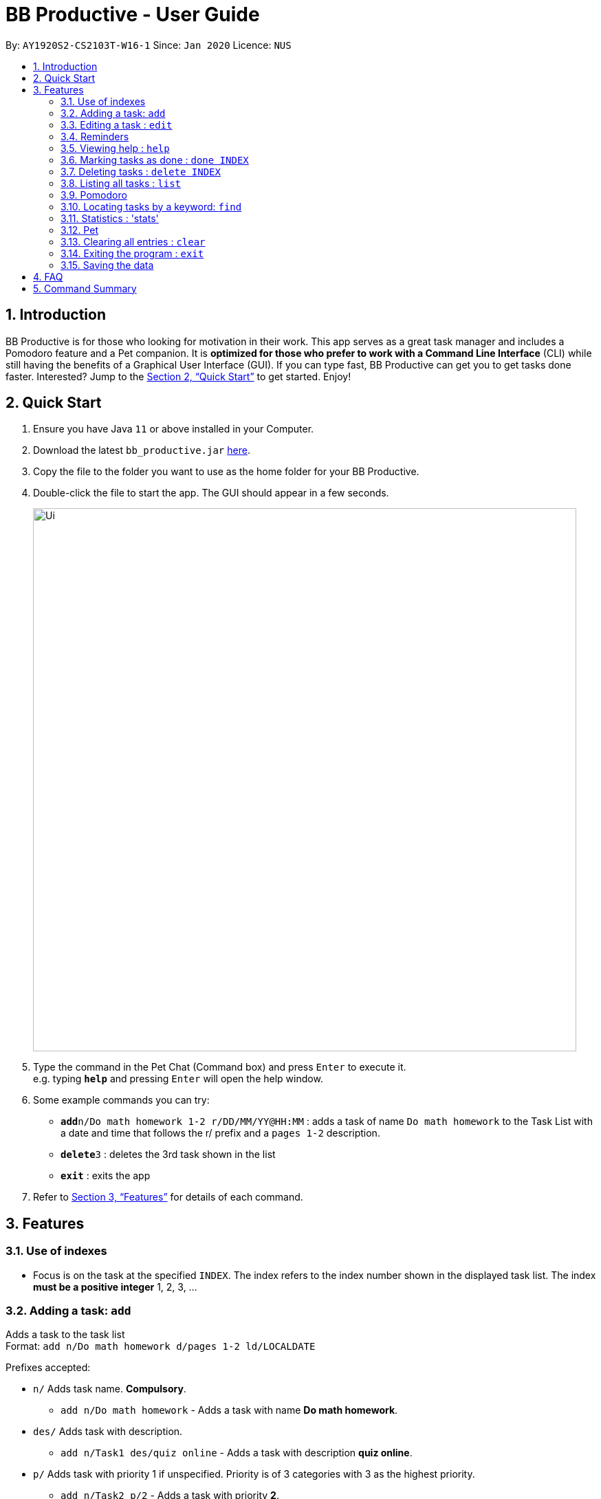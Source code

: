 = BB Productive - User Guide
:site-section: UserGuide
:toc:
:toc-title:
:toc-placement: preamble
:sectnums:
:imagesDir: images
:stylesDir: stylesheets
:xrefstyle: full
:experimental:
ifdef::env-github[]
:tip-caption: :bulb:
:note-caption: :information_source:
endif::[]
:repoURL: https://github.com/se-edu/addressbook-level3

By: `AY1920S2-CS2103T-W16-1`      Since: `Jan 2020`      Licence: `NUS`

== Introduction

BB Productive is for those who looking for motivation in their work. This app serves as a great task manager and includes a Pomodoro feature and a Pet companion. It is *optimized for those who prefer to work with a Command Line Interface* (CLI) while still having the benefits of a Graphical User Interface (GUI). If you can type fast, BB Productive can get you to get tasks done faster. Interested? Jump to the <<Quick Start>> to get started. Enjoy!

== Quick Start

.  Ensure you have Java `11` or above installed in your Computer.
.  Download the latest `bb_productive.jar` link:{repoURL}/releases[here].
.  Copy the file to the folder you want to use as the home folder for your BB Productive.
.  Double-click the file to start the app. The GUI should appear in a few seconds.
+
image::Ui.png[width="790"]
+
.  Type the command in the Pet Chat (Command box) and press kbd:[Enter] to execute it. +
e.g. typing *`help`* and pressing kbd:[Enter] will open the help window.
.  Some example commands you can try:

* **`add`**`n/Do math homework 1-2 r/DD/MM/YY@HH:MM` : adds a task of name `Do math homework` to the Task List with a date and time that follows the r/ prefix and a `pages 1-2` description.
* **`delete`**`3` : deletes the 3rd task shown in the list
* *`exit`* : exits the app

.  Refer to <<Features>> for details of each command.

[[Features]]
== Features

=== Use of indexes
****
* Focus is on the task at the specified `INDEX`. The index refers to the index number shown in the displayed task list. The index *must be a positive integer* 1, 2, 3, ...
****

=== Adding a task: `add`

Adds a task to the task list +
Format: `add n/Do math homework d/pages 1-2 ld/LOCALDATE`

Prefixes accepted: 

*  `n/` Adds task name. *Compulsory*. +
** `add n/Do math homework` - Adds a task with name *Do math homework*.
*  `des/` Adds task with description. +
** `add n/Task1 des/quiz online` - Adds a task with description *quiz online*.
*  `p/` Adds task with priority 1 if unspecified. Priority is of 3 categories with 3 as the highest priority. +
** `add n/Task2 p/2` - Adds a task with priority *2*.
*  `r/` Adds task with reminder. +
** `add n/Task3 r/20/03/20@19:30` - Adds a task with reminder on *19:30 on March, 20th 2020*.
*  `t/` Adds task with tags. +
** `add n/Task4 t/tag1 tag2` - Adds a task with 2 tags, *tag1*, *tag2* - tags are space separated.


=== Editing a task : `edit`

Edits an existing task in the list. +
Format: `edit INDEX [n/NAME] [des/DESCRIPTION] [p/PRIORITY] [r/REMINDER] [t/TAG]`.
* Refer to prefixes in `add` section before to see examples of possible inputs for prefixes. 

=== Reminders

Adds a reminder task that will take a date and time of the format `r/DD/MM/YY@HH:MM`. A pop up will then appear reminding the user to complete the task at the specifed date and time.

==== Add reminder when adding a task
Format: `add`**`n/Do math homework d/pages 1-2 r/DD/MM/YY@HH:MM` +

==== Edit and add a reminder to existing task
Editing the 1 index task on taskList displayed on the right.
Format: `edit`**`1 r/DD/MM/YY@HH:MM`

=== Viewing help : `help`

Format: `help`
Opens UserGuide on application site. 

=== Marking tasks as done : `done INDEX` +
Format: `done 1` or `done 1, 2, ...`
Will mark tasks indexed on the list on the right as done. Multiple tasks can be marked as done with comma separated indexes.

Note: Tasks already marked done will not be marked done again.

=== Deleting tasks : `delete INDEX` +
Format:`delete 1` or `delete 1, 2, ...`

Will delte tasks indexed on the list on the right as done. Multiple tasks can be deleted with comma separated indexes.

=== Listing all tasks : `list`

Shows a list of all tasks recorded. +
Format: `list`

=== Pomodoro

Activates the Pomodoro timer with a task in focus. User can add an optional timer amount field, different from the default time of 25 minutes. +

Format: `pom 1` or `pom 2 tm/5`. +
The value following the `tm/` tag is treated as a float for the amount of minutes for this pomodoro cycle. +

To pause the timer, enter: `pom pause`. +

To continue, enter: `pom continue`. +

Once the timer expires, the app will ask the user if they have done the task. User need only respond with `Yes (Y)` or `No (N)`. +

After, the app will prompt the user to begin a 5 minute break (as per the pomodoro technique). Similarly, user need only respond with `Yes (Y)` or `No (N)`. +
During these prompts, user will not be able to enter any other forms of input.

=== Locating tasks by a keyword: `find`

Finds tasks whose names contain any of the given keywords. +
Format: `find KEYWORD [MORE_KEYWORDS]`

****
* The search is case insensitive. e.g `Math` will match `math`
* The order of the keywords does not matter. e.g. `Math Homework` will match `Homework Math`
* Only the name is searched.
* Only full words will be matched e.g. `Math` will not match `Mathematics`
* Tasks matching at least one keyword will be returned (i.e. `OR` search). e.g. `Math Quiz` will return `Math Work`, `Japanese Quiz`
****

Examples:

* `find Quiz` +
Returns `History Quiz` and `Spanish Quiz`
* `find Essay Homework Quiz` +
Returns any tasks containing names `Essay`, `Homework`, and/or `Quiz`

// // tag::delete[]
// === Deleting a task : `delete`

// Deletes the specified task from the list. +
// Format: `delete INDEX`

// ****
// * Deletes the task at the specified `INDEX`.
// * The index refers to the index number shown in the displayed person list.
// * The index *must be a positive integer* 1, 2, 3, ...
// ****

// Examples:

// * `delete 2` +
// Deletes the 2nd task in the list.

// // end::delete[]

Exits the program. +
Format: `exit`

=== Statistics : 'stats'

Views statistics generated through the app usage.
stats SPEED/DONE
SPEED : Displays average time taken to complete tasks over past week/month/year.
DONE : Displays average number of tasks done over past week/month/year.

=== Pet

The Pet gives a sense of responsibility to the user. +
It acts as a motivation to encourage the user to be productive. +
The Pet also gives a sense of satisfaction to the user when it is being fed. 

The pet can earn experience points (XP) upon completion of each task via the `done` or `pom` command.

=== Clearing all entries : `clear`

Clears all task from the list. +
Format: `clear`

=== Exiting the program : `exit`

=== Saving the data

Address book data are saved in the hard disk automatically after any command that changes the data. +
There is no need to save manually.

== FAQ

*Q*: How do I transfer my data to another Computer? +
*A*: Install the app in the other computer and overwrite the empty data file it creates with the file that contains the data of your previous BB Productive folder.

== Command Summary

* *Add* `add n/Do math homework des/pages 1-2 r/DD/MM/YY@HH:mm t/tag1 tag2` +
e.g. `add n/Do math homework d/pages 1-2 r/09/08/20@12:30 t/Difficult InProgress`
* *Edit* : `edit INDEX [n/NAME] [des/DESCRIPTION] [r/REMINDER]` +
e.g. `edit 2 n/Add Buy Feature ld/2020-03-04`
* *Delete* : `delete INDEX` +
e.g. `delete 3`
* *Find* : `find KEYWORD [MORE_KEYWORDS]` +
e.g. `find Quiz Essay`
* *Statistics* : `stats`
* *Pom* : `pom 2 tm/5`
* *List* : `list`
* *Help* : `help`
* *Clear* : `clear`
* *Exit* : `exit`
